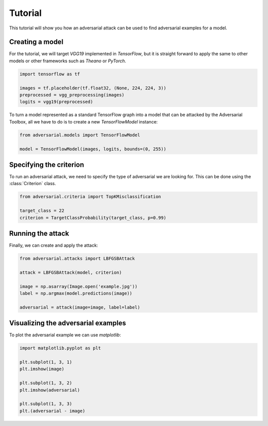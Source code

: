 ========
Tutorial
========

This tutorial will show you how an adversarial attack can be used to find adversarial examples for a model.

Creating a model
================

For the tutorial, we will target `VGG19` implemented in `TensorFlow`, but it is straight forward to apply the same to other models or other frameworks such as `Theano` or `PyTorch`.

.. code-block:: python3

   import tensorflow as tf

   images = tf.placeholder(tf.float32, (None, 224, 224, 3))
   preprocessed = vgg_preprocessing(images)
   logits = vgg19(preprocessed)

To turn a model represented as a standard TensorFlow graph into a model that can be attacked by the Adversarial Toolbox, all we have to do is to create a new `TensorFlowModel` instance:

.. code-block:: python3

   from adversarial.models import TensorFlowModel

   model = TensorFlowModel(images, logits, bounds=(0, 255))


Specifying the criterion
========================

To run an adversarial attack, we need to specify the type of adversarial we are looking for. This can be done using the :class:`Criterion` class.

.. code-block:: python3

   from adversarial.criteria import TopKMisclassification

   target_class = 22
   criterion = TargetClassProbability(target_class, p=0.99)

Running the attack
==================

Finally, we can create and apply the attack:


.. code-block:: python3

   from adversarial.attacks import LBFGSBAttack

   attack = LBFGSBAttack(model, criterion)

   image = np.asarray(Image.open('example.jpg'))
   label = np.argmax(model.predictions(image))

   adversarial = attack(image=image, label=label)


Visualizing the adversarial examples
====================================

To plot the adversarial example we can use `matplotlib`:

.. code-block:: python3

  import matplotlib.pyplot as plt

  plt.subplot(1, 3, 1)
  plt.imshow(image)

  plt.subplot(1, 3, 2)
  plt.imshow(adversarial)

  plt.subplot(1, 3, 3)
  plt.(adversarial - image)
